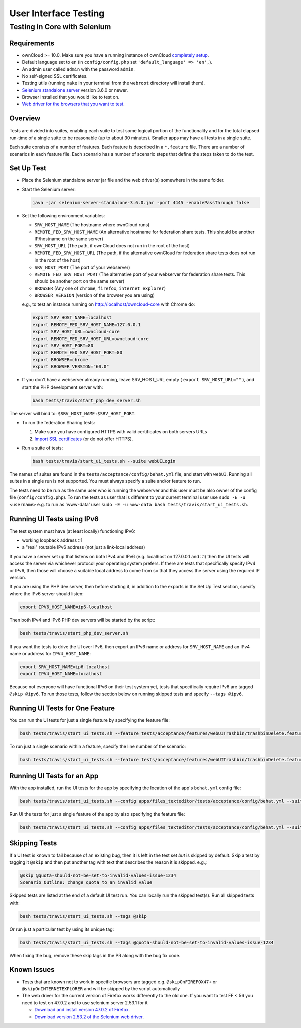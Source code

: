 ======================
User Interface Testing
======================

Testing in Core with Selenium
-----------------------------

Requirements
~~~~~~~~~~~~

- ownCloud >= 10.0. Make sure you have a running instance of ownCloud `completely setup <https://doc.owncloud.com/server/latest/admin_manual/installation/>`_.
- Default language set to ``en`` (in ``config/config.php`` set ``'default_language' => 'en',``).
- An admin user called ``admin`` with the password ``admin``.
- No self-signed SSL certificates.
- Testing utils (running ``make`` in your terminal from the ``webroot`` directory will install them).
- `Selenium standalone server <http://docs.seleniumhq.org/download/>`_ version 3.6.0 or newer.
- Browser installed that you would like to test on.
- `Web driver for the browsers that you want to test <http://www.seleniumhq.org/download/#thirdPartyDrivers>`_.

Overview
~~~~~~~~

Tests are divided into suites, enabling each suite to test some logical portion of the functionality
and for the total elapsed run-time of a single suite to be reasonable (up to about 30 minutes).
Smaller apps may have all tests in a single suite.

Each suite consists of a number of features. Each feature is described in a ``*.feature`` file.
There are a number of scenarios in each feature file. Each scenario has a number of scenario steps
that define the steps taken to do the test.

Set Up Test
~~~~~~~~~~~

- Place the Selenium standalone server jar file and the web driver(s) somewhere in the same folder.
- Start the Selenium server:

  .. code-block:: console

    java -jar selenium-server-standalone-3.6.0.jar -port 4445 -enablePassThrough false

- Set the following environment variables:

  - ``SRV_HOST_NAME`` (The hostname where ownCloud runs)
  - ``REMOTE_FED_SRV_HOST_NAME`` (An alternative hostname for federation share tests. This should be another IP/hostname on the same server)
  - ``SRV_HOST_URL`` (The path, if ownCloud does not run in the root of the host)
  - ``REMOTE_FED_SRV_HOST_URL`` (The path, if the alternative ownCloud for federation share tests does not run in the root of the host)
  - ``SRV_HOST_PORT`` (The port of your webserver)
  - ``REMOTE_FED_SRV_HOST_PORT`` (The alternative port of your webserver for federation share tests. This should be another port on the same server)
  - ``BROWSER`` (Any one of ``chrome``, ``firefox``, ``internet explorer``)
  - ``BROWSER_VERSION`` (version of the browser you are using)

  e.g., to test an instance running on http://localhost/owncloud-core with Chrome do:

  .. code-block:: console

    export SRV_HOST_NAME=localhost
    export REMOTE_FED_SRV_HOST_NAME=127.0.0.1
    export SRV_HOST_URL=owncloud-core
    export REMOTE_FED_SRV_HOST_URL=owncloud-core
    export SRV_HOST_PORT=80
    export REMOTE_FED_SRV_HOST_PORT=80
    export BROWSER=chrome
    export BROWSER_VERSION="60.0"
    

- If you don't have a webserver already running, leave SRV_HOST_URL empty ( ``export SRV_HOST_URL=""`` ), and start the PHP development server with:

  .. code-block:: console

    bash tests/travis/start_php_dev_server.sh

The server will bind to: ``$SRV_HOST_NAME:$SRV_HOST_PORT``.

- To run the federation Sharing tests:

  1. Make sure you have configured HTTPS with valid certificates on both servers URLs
  2. `Import SSL certificates <https://doc.owncloud.org/server/latest/admin_manual/configuration/server/import_ssl_cert.html>`_ (or do not offer HTTPS).

- Run a suite of tests:

  .. code-block:: console

    bash tests/travis/start_ui_tests.sh --suite webUILogin

The names of suites are found in the ``tests/acceptance/config/behat.yml`` file, and start with ``webUI``.
Running all suites in a single run is not supported. You must always specify a suite and/or feature to run.

The tests need to be run as the same user who is running the webserver and this user must be also owner of the config file (``config/config.php``).
To run the tests as user that is different to your current terminal user use ``sudo -E -u <username>`` e.g. to run as 'www-data' user ``sudo -E -u www-data bash tests/travis/start_ui_tests.sh``.

Running UI Tests using IPv6
~~~~~~~~~~~~~~~~~~~~~~~~~~~

The test system must have (at least locally) functioning IPv6:

- working loopback address ::1
- a "real" routable IPv6 address (not just a link-local address)

If you have a server set up that listens on both IPv4 and IPv6 (e.g. localhost on 127.0.0.1 and ::1) 
then the UI tests will access the server via whichever protocol your operating system prefers. 
If there are tests that specifically specify IPv4 or IPv6, then those will choose a suitable local 
address to come from so that they access the server using the required IP version.

If you are using the PHP dev server, then before starting it, in addition to the exports in the Set Up Test section, 
specify where the IPv6 server should listen:

.. code-block:: console

  export IPV6_HOST_NAME=ip6-localhost

Then both IPv4 and IPv6 PHP dev servers will be started by the script:

.. code-block:: console

  bash tests/travis/start_php_dev_server.sh

If you want the tests to drive the UI over IPv6, then export an IPv6 name or address for ``SRV_HOST_NAME``
and an IPv4 name or address for ``IPV4_HOST_NAME``:

.. code-block:: console

  export SRV_HOST_NAME=ip6-localhost
  export IPV4_HOST_NAME=localhost

Because not everyone will have functional IPv6 on their test system yet, tests that specifically 
require IPv6 are tagged ``@skip @ipv6``. To run those tests, follow the section below on running 
skipped tests and specify ``--tags @ipv6``.

Running UI Tests for One Feature
~~~~~~~~~~~~~~~~~~~~~~~~~~~~~~~~

You can run the UI tests for just a single feature by specifying the feature file:

.. code-block:: console

  bash tests/travis/start_ui_tests.sh --feature tests/acceptance/features/webUITrashbin/trashbinDelete.feature

To run just a single scenario within a feature, specify the line number of the scenario:

.. code-block:: console

  bash tests/travis/start_ui_tests.sh --feature tests/acceptance/features/webUITrashbin/trashbinDelete.feature:<linenumber>

Running UI Tests for an App
~~~~~~~~~~~~~~~~~~~~~~~~~~~

With the app installed, run the UI tests for the app by specifying the location of the app's ``behat.yml`` config file:

.. code-block:: console

  bash tests/travis/start_ui_tests.sh --config apps/files_texteditor/tests/acceptance/config/behat.yml --suite default

Run UI the tests for just a single feature of the app by also specifying the feature file:

.. code-block:: console

  bash tests/travis/start_ui_tests.sh --config apps/files_texteditor/tests/acceptance/config/behat.yml --suite default --feature apps/files_texteditor/tests/acceptance/features/textfiles.feature

Skipping Tests
~~~~~~~~~~~~~~

If a UI test is known to fail because of an existing bug, then it is left in the test set *but* is skipped by default.
Skip a test by tagging it ``@skip`` and then put another tag with text that describes the reason it is skipped. e.g.,:

.. code-block:: console

  @skip @quota-should-not-be-set-to-invalid-values-issue-1234
  Scenario Outline: change quota to an invalid value

Skipped tests are listed at the end of a default UI test run.
You can locally run the skipped test(s). 
Run all skipped tests with:

.. code-block:: console

   bash tests/travis/start_ui_tests.sh --tags @skip

Or run just a particular test by using its unique tag:

.. code-block:: console

  bash tests/travis/start_ui_tests.sh --tags @quota-should-not-be-set-to-invalid-values-issue-1234

When fixing the bug, remove these skip tags in the PR along with the bug fix code.

Known Issues
~~~~~~~~~~~~
- Tests that are known not to work in specific browsers are tagged e.g. ``@skipOnFIREFOX47+`` or ``@skipOnINTERNETEXPLORER`` and will be skipped by the script automatically

- The web driver for the current version of Firefox works differently to the old one. If you want to test FF < 56 you need to test on 47.0.2 and to use selenium server 2.53.1 for it

  - `Download and install version 47.0.2 of Firefox <https://ftp.mozilla.org/pub/firefox/releases/47.0.2/>`_. 
  - `Download version 2.53.2 of the Selenium web driver <https://selenium-release.storage.googleapis.com/index.html?path=2.53/>`_.
